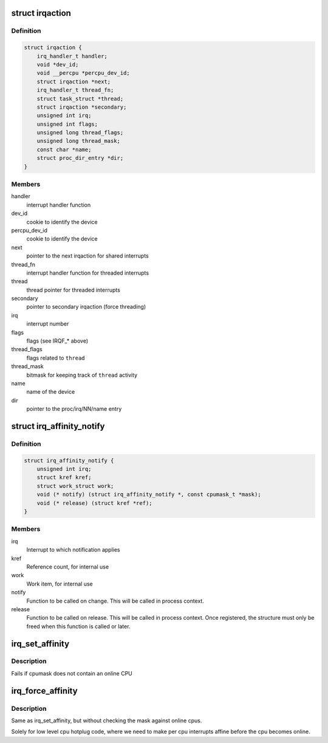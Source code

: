 .. -*- coding: utf-8; mode: rst -*-
.. src-file: include/linux/interrupt.h

.. _`irqaction`:

struct irqaction
================

.. c:type:: struct irqaction

    per interrupt action descriptor

.. _`irqaction.definition`:

Definition
----------

.. code-block:: c

    struct irqaction {
        irq_handler_t handler;
        void *dev_id;
        void __percpu *percpu_dev_id;
        struct irqaction *next;
        irq_handler_t thread_fn;
        struct task_struct *thread;
        struct irqaction *secondary;
        unsigned int irq;
        unsigned int flags;
        unsigned long thread_flags;
        unsigned long thread_mask;
        const char *name;
        struct proc_dir_entry *dir;
    }

.. _`irqaction.members`:

Members
-------

handler
    interrupt handler function

dev_id
    cookie to identify the device

percpu_dev_id
    cookie to identify the device

next
    pointer to the next irqaction for shared interrupts

thread_fn
    interrupt handler function for threaded interrupts

thread
    thread pointer for threaded interrupts

secondary
    pointer to secondary irqaction (force threading)

irq
    interrupt number

flags
    flags (see IRQF\_\* above)

thread_flags
    flags related to \ ``thread``\ 

thread_mask
    bitmask for keeping track of \ ``thread``\  activity

name
    name of the device

dir
    pointer to the proc/irq/NN/name entry

.. _`irq_affinity_notify`:

struct irq_affinity_notify
==========================

.. c:type:: struct irq_affinity_notify

    context for notification of IRQ affinity changes

.. _`irq_affinity_notify.definition`:

Definition
----------

.. code-block:: c

    struct irq_affinity_notify {
        unsigned int irq;
        struct kref kref;
        struct work_struct work;
        void (* notify) (struct irq_affinity_notify *, const cpumask_t *mask);
        void (* release) (struct kref *ref);
    }

.. _`irq_affinity_notify.members`:

Members
-------

irq
    Interrupt to which notification applies

kref
    Reference count, for internal use

work
    Work item, for internal use

notify
    Function to be called on change.  This will be
    called in process context.

release
    Function to be called on release.  This will be
    called in process context.  Once registered, the
    structure must only be freed when this function is
    called or later.

.. _`irq_set_affinity`:

irq_set_affinity
================

.. c:function:: int irq_set_affinity(unsigned int irq, const struct cpumask *cpumask)

    Set the irq affinity of a given irq

    :param unsigned int irq:
        Interrupt to set affinity

    :param const struct cpumask \*cpumask:
        cpumask

.. _`irq_set_affinity.description`:

Description
-----------

Fails if cpumask does not contain an online CPU

.. _`irq_force_affinity`:

irq_force_affinity
==================

.. c:function:: int irq_force_affinity(unsigned int irq, const struct cpumask *cpumask)

    Force the irq affinity of a given irq

    :param unsigned int irq:
        Interrupt to set affinity

    :param const struct cpumask \*cpumask:
        cpumask

.. _`irq_force_affinity.description`:

Description
-----------

Same as irq_set_affinity, but without checking the mask against
online cpus.

Solely for low level cpu hotplug code, where we need to make per
cpu interrupts affine before the cpu becomes online.

.. This file was automatic generated / don't edit.

